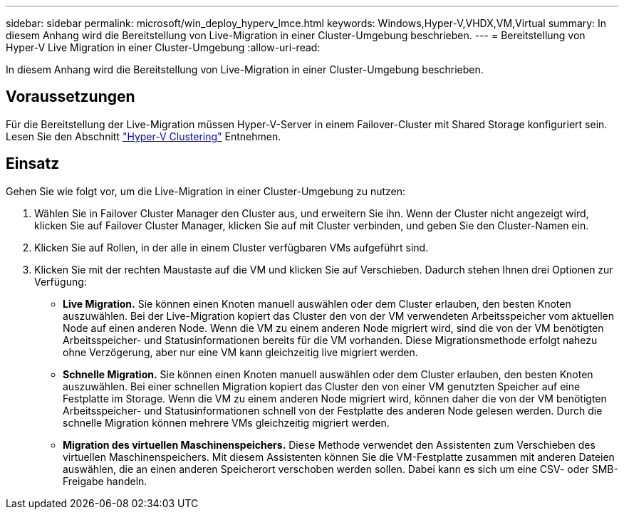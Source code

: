 ---
sidebar: sidebar 
permalink: microsoft/win_deploy_hyperv_lmce.html 
keywords: Windows,Hyper-V,VHDX,VM,Virtual 
summary: In diesem Anhang wird die Bereitstellung von Live-Migration in einer Cluster-Umgebung beschrieben. 
---
= Bereitstellung von Hyper-V Live Migration in einer Cluster-Umgebung
:allow-uri-read: 


[role="lead"]
In diesem Anhang wird die Bereitstellung von Live-Migration in einer Cluster-Umgebung beschrieben.



== Voraussetzungen

Für die Bereitstellung der Live-Migration müssen Hyper-V-Server in einem Failover-Cluster mit Shared Storage konfiguriert sein. Lesen Sie den Abschnitt link:win_deploy_hyperv.html["Hyper-V Clustering"] Entnehmen.



== Einsatz

Gehen Sie wie folgt vor, um die Live-Migration in einer Cluster-Umgebung zu nutzen:

. Wählen Sie in Failover Cluster Manager den Cluster aus, und erweitern Sie ihn. Wenn der Cluster nicht angezeigt wird, klicken Sie auf Failover Cluster Manager, klicken Sie auf mit Cluster verbinden, und geben Sie den Cluster-Namen ein.
. Klicken Sie auf Rollen, in der alle in einem Cluster verfügbaren VMs aufgeführt sind.
. Klicken Sie mit der rechten Maustaste auf die VM und klicken Sie auf Verschieben. Dadurch stehen Ihnen drei Optionen zur Verfügung:
+
** *Live Migration.* Sie können einen Knoten manuell auswählen oder dem Cluster erlauben, den besten Knoten auszuwählen. Bei der Live-Migration kopiert das Cluster den von der VM verwendeten Arbeitsspeicher vom aktuellen Node auf einen anderen Node. Wenn die VM zu einem anderen Node migriert wird, sind die von der VM benötigten Arbeitsspeicher- und Statusinformationen bereits für die VM vorhanden. Diese Migrationsmethode erfolgt nahezu ohne Verzögerung, aber nur eine VM kann gleichzeitig live migriert werden.
** *Schnelle Migration.* Sie können einen Knoten manuell auswählen oder dem Cluster erlauben, den besten Knoten auszuwählen. Bei einer schnellen Migration kopiert das Cluster den von einer VM genutzten Speicher auf eine Festplatte im Storage. Wenn die VM zu einem anderen Node migriert wird, können daher die von der VM benötigten Arbeitsspeicher- und Statusinformationen schnell von der Festplatte des anderen Node gelesen werden. Durch die schnelle Migration können mehrere VMs gleichzeitig migriert werden.
** *Migration des virtuellen Maschinenspeichers.* Diese Methode verwendet den Assistenten zum Verschieben des virtuellen Maschinenspeichers. Mit diesem Assistenten können Sie die VM-Festplatte zusammen mit anderen Dateien auswählen, die an einen anderen Speicherort verschoben werden sollen. Dabei kann es sich um eine CSV- oder SMB-Freigabe handeln.



